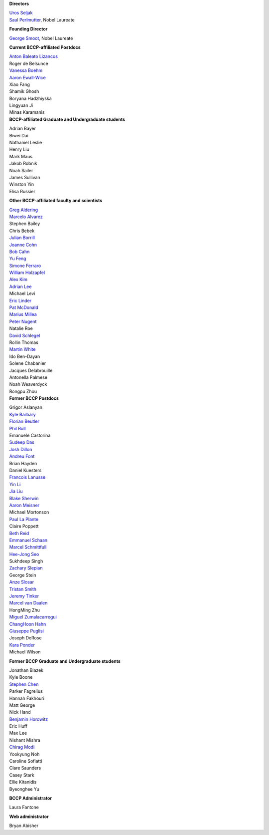 .. title: People
.. slug: people


.. container:: col-md-4

   **Directors**

   | `Uros Seljak <http://physics.berkeley.edu/people/faculty/uros-seljak>`_
   | `Saul Perlmutter <http://physics.berkeley.edu/people/faculty/saul-perlmutter>`_, Nobel Laureate

   **Founding Director**

   | `George Smoot <http:george-smoot>`_, Nobel Laureate

   **Current BCCP-affiliated Postdocs**
   
   | `Anton Baleato Lizancos <https://abaleato.github.io/>`_
   | Roger de Belsunce
   | `Vanessa Boehm <https://vmboehm.github.io/>`_
   | `Aaron Ewall-Wice <https://sites.google.com/view/aaron-ewall-wice/home>`_
   | Xiao Fang
   | Shamik Ghosh
   | Boryana Hadzhiyska
   | Lingyuan Ji
   | Minas Karamanis

.. container:: col-md-4

   **BCCP-affiliated Graduate and Undergraduate students**

   | Adrian Bayer
   | Biwei Dai
   | Nathaniel Leslie
   | Henry Liu
   | Mark Maus
   | Jakob Robnik
   | Noah Sailer
   | James Sullivan
   | Winston Yin
   | Elisa Russier


   **Other BCCP-affiliated faculty and scientists**


   | `Greg Aldering <https://commons.lbl.gov/display/physics/Greg+Aldering>`_
   | `Marcelo Alvarez <http://cita.utoronto.ca/~malvarez>`_
   | Stephen Bailey
   | Chris Bebek
   | `Julian Borrill <http://crd.lbl.gov/departments/computational-science/c3/c3-people/borrill/>`_
   | `Joanne Cohn <http://astro.berkeley.edu/~jcohn/>`_
   | `Bob Cahn <http://phyweb.lbl.gov/~rncahn/www/cahn.html>`_
   | `Yu Feng <http://rainwoodman.github.io/website>`_
   | `Simone Ferraro <https://sferraro.lbl.gov/>`_
   | `William Holzapfel <https://physics.berkeley.edu/people/faculty/william-holzapfel>`_
   | `Alex Kim <http://panisse.lbl.gov/~akim/>`_
   | `Adrian Lee <http://physics.berkeley.edu/people/faculty/adrian-lee>`_
   | Michael Levi
   | `Eric Linder <http://supernova.lbl.gov/~evlinder/>`_
   | `Pat McDonald <http://cosmology.berkeley.edu/directory.html>`_
   | `Marius Millea <https://cosmicmar.com/>`_
   | `Peter Nugent <http://astro.berkeley.edu/people/faculty/nugent.htm>`_
   | Natalie Roe
   | `David Schlegel <https://bigboss.lbl.gov/Contacts.html>`_
   | Rollin Thomas
   | `Martin White <http://w.astro.berkeley.edu/~mwhite/>`_
   | Ido Ben-Dayan
   | Solene Chabanier
   | Jacques Delabrouille
   | Antonella Palmese
   | Noah Weaverdyck
   | Rongpu Zhou
   
.. container:: col-md-4

   **Former BCCP Postdocs**
   
   | Grigor Aslanyan
   | `Kyle Barbary <http://kbarbary.github.io>`_
   | `Florian Beutler <https://commons.lbl.gov/display/physics/Florian+Beutler>`_
   | `Phil Bull <http://www.philbull.com/>`_
   | Emanuele Castorina
   | `Sudeep Das <http://bccp.lbl.gov/~sudeep/home.html>`_
   | `Josh Dillon <http://joshdillon.net/>`_
   | `Andreu Font <https://commons.lbl.gov/display/physics/Andreu+Font-Ribera>`_
   | Brian Hayden
   | Daniel Kuesters
   | `Francois Lanusse <https://flanusse.net/>`_
   | `Yin Li <https://www.simonsfoundation.org/people/yin-li/>`_
   | `Jia Liu <https://liuxx479.github.io/>`_
   | `Blake Sherwin <http://bccp.berkeley.edu/sherwin/Welcome.html>`_
   | `Aaron Meisner <http://aaronmeisner.com>`_
   | Michael Mortonson
   | `Paul La Plante <https://plaplant.github.io/>`_
   | Claire Poppett
   | `Beth Reid <http://bethreid.com/BR/Home.html>`_
   | `Emmanuel Schaan <https://eschaan.lbl.gov/>`_
   | `Marcel Schmittfull <http://bccp.berkeley.edu/msl/>`_
   | `Hee-Jong Seo <http:hee-jong-seo>`_
   | Sukhdeep Singh
   | `Zachary Slepian <http://w.astro.berkeley.edu/~zslepian/>`_
   | George Stein
   | `Anze Slosar <http://bccp.berkeley.edu/people/anze-slosar/>`_
   | `Tristan Smith <http:tristian-smith>`_
   | `Jeremy Tinker <http:jeremy-tinker>`_
   | `Marcel van Daalen <http://astro.berkeley.edu/~marcel/>`_
   | HongMing Zhu
   | `Miguel Zumalacarregui <http://miguelzumalacarregui.es/>`_
   | `ChangHoon Hahn <http://changhoonhahn.github.io>`_
   | `Giuseppe Puglisi <http://giuspugl.github.io/>`_
   | Joseph DeRose
   | `Kara Ponder <https://kponder.github.io/>`_
   | Michael Wilson

   **Former BCCP Graduate and Undergraduate students**

   | Jonathan Blazek
   | Kyle Boone
   | `Stephen Chen <https://sfschen.github.io/>`_
   | Parker Fagrelius
   | Hannah Fakhouri
   | Matt George
   | Nick Hand
   | `Benjamin Horowitz <http://bhorowitz.github.io>`_
   | Eric Huff
   | Max Lee
   | Nishant Mishra
   | `Chirag Modi <https://bids.berkeley.edu/people/chirag-modi/>`_
   | Yookyung Noh
   | Caroline Sofiatti
   | Clare Saunders
   | Casey Stark
   | Ellie Kitanidis
   | Byeonghee Yu

   **BCCP Administrator**

   Laura Fantone

   **Web administrator**

   Bryan Abisher
